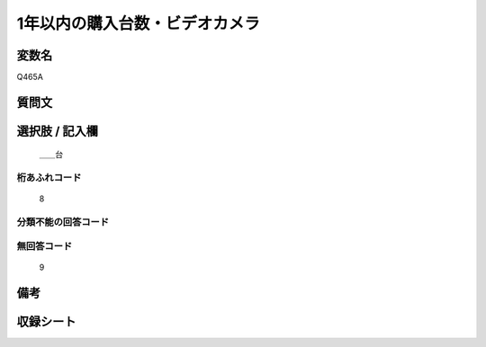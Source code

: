 .. title:: Q465A
.. rst-cllass:: item
====================================================================================================
1年以内の購入台数・ビデオカメラ
====================================================================================================

.. rst-class:: varname
変数名
==================

Q465A

.. rst-class:: question
質問文
==================



.. rst-class:: answer
選択肢 / 記入欄
======================

  ＿＿台



.. rst-class:: overflow
桁あふれコード
-------------------------------
  8


.. rst-class:: not_available
分類不能の回答コード
-------------------------------------
  


.. rst-class:: not_available
無回答コード
-------------------------------------
  9


.. rst-class:: bikou
備考
==================



.. rst-class:: include_sheet
収録シート
=======================================
.. hlist::
   :columns: 3
   
   
   * p2_3
   
   * p3_3
   
   * p4_3
   
   * p5a_3
   
   * p6_3
   
   * p7_3
   
   * p8_3
   
   * p9_3
   
   * p10_3
   
   


.. index:: Q465A